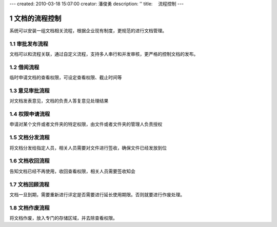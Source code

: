 ---
created: 2010-03-18 15:07:00
creator: 潘俊勇
description: ''
title: 　流程控制
---

=======================
文档的流程控制
=======================

.. sectnum::

系统可以安装一组文档相关流程，根据企业现有制度，更规范的进行文档管理。

审批发布流程
---------------------

文档可以和流程关联，通过自定义流程，支持多人串行和并发审核，更严格的控制文档的发布。

借阅流程
-----------------
临时申请文档的查看权限，可设定查看权限、截止时间等

意见审批流程
----------------------
对文档发表意见，文档的负责人答复意见处理结果

权限申请流程
----------------------
申请对某个文件或者文件夹的特定权限，由文件或者文件夹的管理人负责授权

文档分发流程
-----------------
将文档分发给指定人员，相关人员需要对文件进行签收，确保文件已经发放到位

文档收回流程
------------------
告知文档已经不再使用，收回查看权限，相关人员需要签收知会

文档回顾流程
------------------------
文档一旦到期，需要重新进行评定是否需要进行延长使用期限。否则就要进行作废处理。

文档作废流程
-------------------------
将文档作废，放入专门的存储区域，并去除查看权限。

